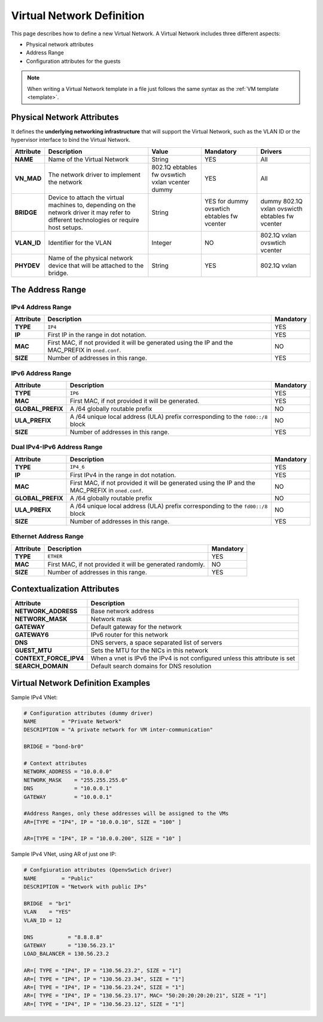 .. _vnet_template:

================================================================================
Virtual Network Definition
================================================================================

This page describes how to define a new Virtual Network. A Virtual Network includes three different aspects:

* Physical network attributes
* Address Range
* Configuration attributes for the guests

.. note:: When writing a Virtual Network template in a file just follows the same syntax as the :ref:`VM template <template>`.

Physical Network Attributes
================================================================================

It defines the **underlying networking infrastructure** that will support the Virtual Network, such as the VLAN ID or the hypervisor interface to bind the Virtual Network.

+--------------+--------------------------------------------------+----------+-----------+----------+
|  Attribute   |                   Description                    |  Value   | Mandatory | Drivers  |
+==============+==================================================+==========+===========+==========+
| **NAME**     | Name of the Virtual Network                      | String   | YES       | All      |
+--------------+--------------------------------------------------+----------+-----------+----------+
| **VN_MAD**   | The network driver to implement the network      | 802.1Q   | YES       | All      |
|              |                                                  | ebtables |           |          |
|              |                                                  | fw       |           |          |
|              |                                                  | ovswtich |           |          |
|              |                                                  | vxlan    |           |          |
|              |                                                  | vcenter  |           |          |
|              |                                                  | dummy    |           |          |
+--------------+--------------------------------------------------+----------+-----------+----------+
| **BRIDGE**   | Device to attach the virtual machines to,        | String   | YES for   | dummy    |
|              | depending on the network driver it may refer to  |          | dummy     | 802.1Q   |
|              | different technologies or require host setups.   |          | ovswtich  | vxlan    |
|              |                                                  |          | ebtables  | ovswicth |
|              |                                                  |          | fw        | ebtables |
|              |                                                  |          | vcenter   | fw       |
|              |                                                  |          |           | vcenter  |
+--------------+--------------------------------------------------+----------+-----------+----------+
| **VLAN\_ID** | Identifier for the VLAN                          | Integer  | NO        | 802.1Q   |
|              |                                                  |          |           | vxlan    |
|              |                                                  |          |           | ovswtich |
|              |                                                  |          |           | vcenter  |
+--------------+--------------------------------------------------+----------+-----------+----------+
| **PHYDEV**   | Name of the physical network device that will be | String   | YES       | 802.1Q   |
|              | attached to the bridge.                          |          |           | vxlan    |
+--------------+--------------------------------------------------+----------+-----------+----------+

The Address Range
================================================================================

.. _vnet_template_ar4:

IPv4 Address Range
--------------------------------------------------------------------------------

+-------------+-----------------------------------------------------+-----------+
| Attribute   |                     Description                     | Mandatory |
+=============+=====================================================+===========+
| **TYPE**    | ``IP4``                                             |  YES      |
+-------------+-----------------------------------------------------+-----------+
| **IP**      | First IP in the range in dot notation.              |  YES      |
+-------------+-----------------------------------------------------+-----------+
| **MAC**     | First MAC, if not provided it will be               |  NO       |
|             | generated using the IP and the MAC_PREFIX in        |           |
|             | ``oned.conf``.                                      |           |
+-------------+-----------------------------------------------------+-----------+
| **SIZE**    | Number of addresses in this range.                  |  YES      |
+-------------+-----------------------------------------------------+-----------+

.. _vnet_template_ar6:

IPv6 Address Range
--------------------------------------------------------------------------------

+-------------------+-----------------------------------------------------+-----------+
| Attribute         |                     Description                     | Mandatory |
+===================+=====================================================+===========+
| **TYPE**          | ``IP6``                                             |  YES      |
+-------------------+-----------------------------------------------------+-----------+
| **MAC**           | First MAC, if not provided it will be generated.    |  YES      |
+-------------------+-----------------------------------------------------+-----------+
| **GLOBAL_PREFIX** | A /64 globally routable prefix                      |  NO       |
+-------------------+-----------------------------------------------------+-----------+
| **ULA_PREFIX**    | A /64 unique local address (ULA)                    |  NO       |
|                   | prefix corresponding to the ``fd00::/8`` block      |           |
+-------------------+-----------------------------------------------------+-----------+
| **SIZE**          | Number of addresses in this range.                  |  YES      |
+-------------------+-----------------------------------------------------+-----------+

.. _vnet_template_ar46:

Dual IPv4-IPv6 Address Range
--------------------------------------------------------------------------------

+-------------------+-----------------------------------------------------+-----------+
| Attribute         |                     Description                     | Mandatory |
+===================+=====================================================+===========+
| **TYPE**          | ``IP4_6``                                           | YES       |
+-------------------+-----------------------------------------------------+-----------+
| **IP**            | First IPv4 in the range in dot notation.            | YES       |
+-------------------+-----------------------------------------------------+-----------+
| **MAC**           | First MAC, if not provided it will be               | NO        |
|                   | generated using the IP and the MAC_PREFIX in        |           |
|                   | ``oned.conf``.                                      |           |
+-------------------+-----------------------------------------------------+-----------+
| **GLOBAL_PREFIX** | A /64 globally routable prefix                      | NO        |
+-------------------+-----------------------------------------------------+-----------+
| **ULA_PREFIX**    | A /64 unique local address (ULA)                    | NO        |
|                   | prefix corresponding to the ``fd00::/8`` block      |           |
+-------------------+-----------------------------------------------------+-----------+
| **SIZE**          | Number of addresses in this range.                  | YES       |
+-------------------+-----------------------------------------------------+-----------+

.. _vnet_template_eth:

Ethernet Address Range
--------------------------------------------------------------------------------

+-------------------+-----------------------------------------------------+-----------+
| Attribute         |                     Description                     | Mandatory |
+===================+=====================================================+===========+
| **TYPE**          | ``ETHER``                                           | YES       |
+-------------------+-----------------------------------------------------+-----------+
| **MAC**           | First MAC, if not provided it will be               | NO        |
|                   | generated randomly.                                 |           |
+-------------------+-----------------------------------------------------+-----------+
| **SIZE**          | Number of addresses in this range.                  | YES       |
+-------------------+-----------------------------------------------------+-----------+

.. _vnet_template_context:

Contextualization Attributes
================================================================================

+--------------------------+-------------------------------------------------------+
|        Attribute         |                      Description                      |
+==========================+=======================================================+
| **NETWORK\_ADDRESS**     | Base network address                                  |
+--------------------------+-------------------------------------------------------+
| **NETWORK\_MASK**        | Network mask                                          |
+--------------------------+-------------------------------------------------------+
| **GATEWAY**              | Default gateway for the network                       |
+--------------------------+-------------------------------------------------------+
| **GATEWAY6**             | IPv6 router for this network                          |
+--------------------------+-------------------------------------------------------+
| **DNS**                  | DNS servers, a space separated list of servers        |
+--------------------------+-------------------------------------------------------+
| **GUEST_MTU**            | Sets the MTU for the NICs in this network             |
+--------------------------+-------------------------------------------------------+
| **CONTEXT\_FORCE\_IPV4** | When a vnet is IPv6 the IPv4 is not configured unless |
|                          | this attribute is set                                 |
+--------------------------+-------------------------------------------------------+
| **SEARCH_DOMAIN**        | Default search domains for DNS resolution             |
+--------------------------+-------------------------------------------------------+

.. _vnet_template_example:

Virtual Network Definition Examples
================================================================================

Sample IPv4 VNet:

.. code::

    # Configuration attributes (dummy driver)
    NAME        = "Private Network"
    DESCRIPTION = "A private network for VM inter-communication"

    BRIDGE = "bond-br0"

    # Context attributes
    NETWORK_ADDRESS = "10.0.0.0"
    NETWORK_MASK    = "255.255.255.0"
    DNS             = "10.0.0.1"
    GATEWAY         = "10.0.0.1"

    #Address Ranges, only these addresses will be assigned to the VMs
    AR=[TYPE = "IP4", IP = "10.0.0.10", SIZE = "100" ]

    AR=[TYPE = "IP4", IP = "10.0.0.200", SIZE = "10" ]


Sample IPv4 VNet, using AR of just one IP:

.. code::

    # Confgiuration attributes (OpenvSwtich driver)
    NAME        = "Public"
    DESCRIPTION = "Network with public IPs"

    BRIDGE  = "br1"
    VLAN    = "YES"
    VLAN_ID = 12

    DNS           = "8.8.8.8"
    GATEWAY       = "130.56.23.1"
    LOAD_BALANCER = 130.56.23.2

    AR=[ TYPE = "IP4", IP = "130.56.23.2", SIZE = "1"]
    AR=[ TYPE = "IP4", IP = "130.56.23.34", SIZE = "1"]
    AR=[ TYPE = "IP4", IP = "130.56.23.24", SIZE = "1"]
    AR=[ TYPE = "IP4", IP = "130.56.23.17", MAC= "50:20:20:20:20:21", SIZE = "1"]
    AR=[ TYPE = "IP4", IP = "130.56.23.12", SIZE = "1"]

